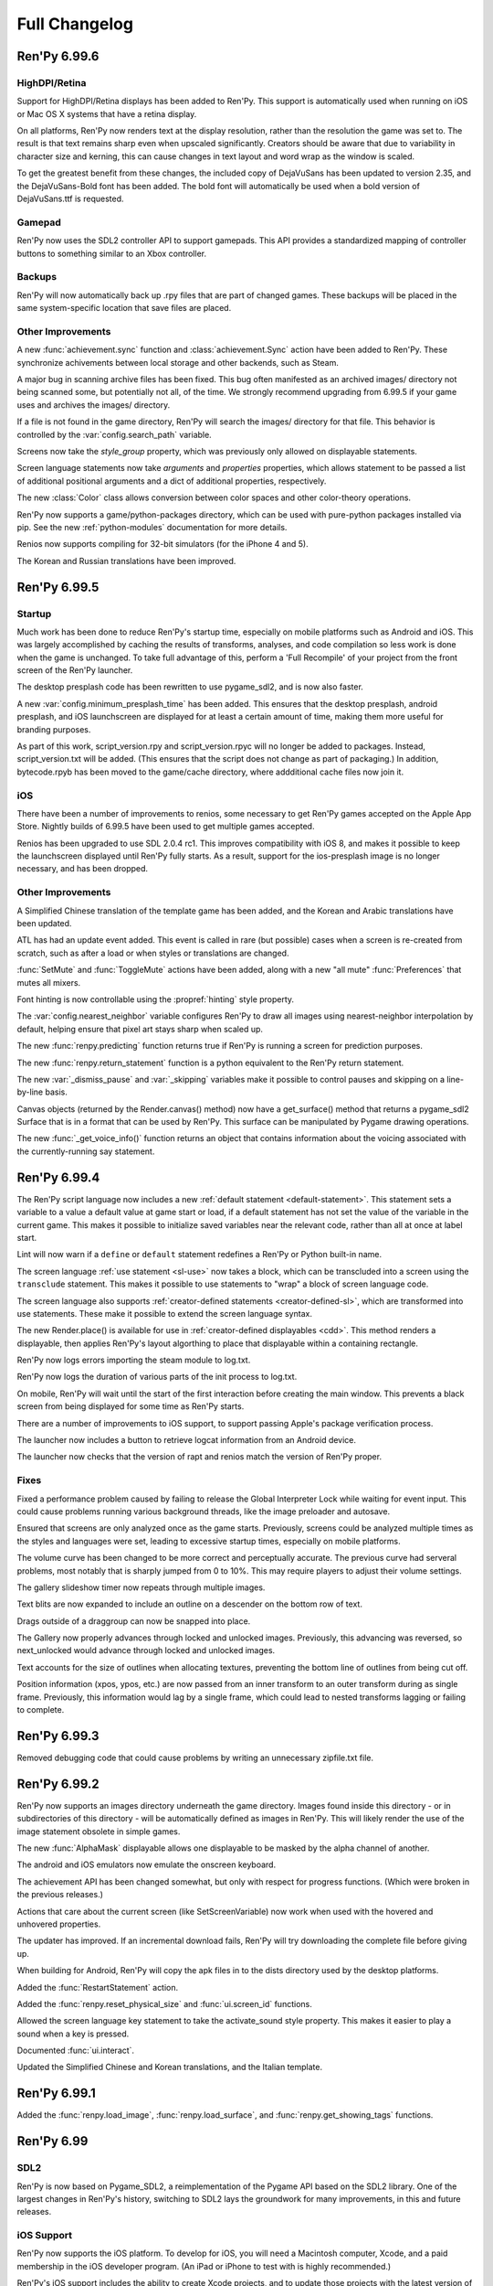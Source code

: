 ==============
Full Changelog
==============

Ren'Py 6.99.6
==============

HighDPI/Retina
--------------

Support for HighDPI/Retina displays has been added to Ren'Py. This support
is automatically used when running on iOS or Mac OS X systems that have a
retina display.

On all platforms, Ren'Py now renders text at the display resolution, rather
than the resolution the game was set to. The result is that text remains
sharp even when upscaled significantly. Creators should be aware that due
to variability in character size and kerning, this can cause changes in
text layout and word wrap as the window is scaled.

To get the greatest benefit from these changes, the included copy of
DejaVuSans has been updated to version 2.35, and the DejaVuSans-Bold
font has been added. The bold font will automatically be used when
a bold version of DejaVuSans.ttf is requested.

Gamepad
-------

Ren'Py now uses the SDL2 controller API to support gamepads. This API
provides a standardized mapping of controller buttons to something
similar to an Xbox controller.

Backups
-------

Ren'Py will now automatically back up .rpy files that are part of
changed games. These backups will be placed in the same system-specific
location that save files are placed.

Other Improvements
------------------

A new :func:`achievement.sync` function and :class:`achievement.Sync` action
have been added to Ren'Py. These synchronize achivements between local
storage and other backends, such as Steam.

A major bug in scanning archive files has been fixed. This bug often
manifested as an archived images/ directory not being scanned some,
but potentially not all, of the time. We strongly recommend upgrading from
6.99.5 if your game uses and archives the images/ directory.

If a file is not found in the game directory, Ren'Py will search the
images/ directory for that file. This behavior is controlled by
the :var:`config.search_path` variable.

Screens now take the `style_group` property, which was previously only
allowed on displayable statements.

Screen language statements now take `arguments` and `properties` properties,
which allows statement to be passed a list of additional positional arguments and
a dict of additional properties, respectively.

The new :class:`Color` class allows conversion between color spaces and other
color-theory operations.

Ren'Py now supports a game/python-packages directory, which can be used
with pure-python packages installed via pip. See the new :ref:`python-modules`
documentation for more details.

Renios now supports compiling for 32-bit simulators (for the iPhone 4 and 5).

The Korean and Russian translations have been improved.



Ren'Py 6.99.5
=============

Startup
-------

Much work has been done to reduce Ren'Py's startup time, especially on mobile
platforms such as Android and iOS. This was largely accomplished by caching the
results of transforms, analyses, and code compilation so less work is done
when the game is unchanged. To take full advantage of this, perform a
'Full Recompile' of your project from the front screen of the Ren'Py
launcher.

The desktop presplash code has been rewritten to use pygame_sdl2, and is now
also faster.

A new :var:`config.minimum_presplash_time` has been added. This ensures that
the desktop presplash, android presplash, and iOS launchscreen are displayed
for at least a certain amount of time, making them more useful for branding
purposes.

As part of this work, script_version.rpy and script_version.rpyc will no
longer be added to packages. Instead, script_version.txt will be added.
(This ensures that the script does not change as part of packaging.)
In addition, bytecode.rpyb has been moved to the game/cache directory,
where addditional cache files now join it.


iOS
---

There have been a number of improvements to renios, some necessary to get
Ren'Py games accepted on the Apple App Store. Nightly builds of 6.99.5 have
been used to get multiple games accepted.

Renios has been upgraded to use SDL 2.0.4 rc1. This improves compatibility
with iOS 8, and makes it possible to keep the launchscreen displayed until
Ren'Py fully starts. As a result, support for the ios-presplash image is no
longer necessary, and has been dropped.


Other Improvements
------------------

A Simplified Chinese translation of the template game has been added, and
the Korean and Arabic translations have been updated.


ATL has had an update event added. This event is called in rare (but possible)
cases when a screen is re-created from scratch, such as after a load or when
styles or translations are changed.

:func:`SetMute` and :func:`ToggleMute` actions have been added, along with
a new "all mute" :func:`Preferences` that mutes all mixers.

Font hinting is now controllable using the :propref:`hinting` style property.

The :var:`config.nearest_neighbor` variable configures Ren'Py to draw all
images using nearest-neighbor interpolation by default, helping ensure that
pixel art stays sharp when scaled up.

The new :func:`renpy.predicting` function returns true if Ren'Py is running
a screen for prediction purposes.

The new :func:`renpy.return_statement` function is a python equivalent to
the Ren'Py return statement.

The new :var:`_dismiss_pause` and :var:`_skipping` variables make it possible to
control pauses and skipping on a line-by-line basis.

Canvas objects (returned by the Render.canvas() method) now have a
get_surface() method that returns a pygame_sdl2 Surface that is in a format
that can be used by Ren'Py. This surface can be manipulated by Pygame
drawing operations.

The new :func:`_get_voice_info()` function returns an object that contains information
about the voicing associated with the currently-running say statement.


Ren'Py 6.99.4
=============

The Ren'Py script language now includes a new :ref:`default statement <default-statement>`.
This statement sets a variable to a value a default value at game start or load,
if a default statement has not set the value of the variable in the current
game. This makes it possible to initialize saved variables near the relevant
code, rather than all at once at label start.

Lint will now warn if a ``define`` or ``default`` statement redefines a
Ren'Py or Python built-in name.

The screen language :ref:`use statement <sl-use>` now takes a block, which
can be transcluded into a screen using the ``transclude`` statement. This makes
it possible to use statements to "wrap" a block of screen language code.

The screen language also supports :ref:`creator-defined statements <creator-defined-sl>`,
which are transformed into use statements. These make it possible to extend the
screen language syntax.

The new Render.place() is available for use in :ref:`creator-defined displayables <cdd>`.
This method renders a displayable, then applies Ren'Py's layout algorthing to place
that displayable within a containing rectangle.

Ren'Py now logs errors importing the steam module to log.txt.

Ren'Py now logs the duration of various parts of the init process to log.txt.

On mobile, Ren'Py will wait until the start of the first interaction
before creating the main window. This prevents a black screen from being
displayed for some time as Ren'Py starts.

There are a number of improvements to iOS support, to support passing Apple's
package verification process.

The launcher now includes a button to retrieve logcat information from an
Android device.

The launcher now checks that the version of rapt and renios match the version
of Ren'Py proper.

Fixes
-----

Fixed a performance problem caused by failing to release the Global Interpreter
Lock while waiting for event input. This could cause problems running various
background threads, like the image preloader and autosave.

Ensured that screens are only analyzed once as the game starts. Previously,
screens could be analyzed multiple times as the styles and languages were
set, leading to excessive startup times, especially on mobile platforms.

The volume curve has been changed to be more correct and perceptually
accurate. The previous curve had serveral problems, most notably that
is sharply jumped from 0 to 10%. This may require players to adjust their
volume settings.

The gallery slideshow timer now repeats through multiple images.

Text blits are now expanded to include an outline on a descender on the
bottom row of text.

Drags outside of a draggroup can now be snapped into place.

The Gallery now properly advances through locked and unlocked images.
Previously, this advancing was reversed, so next_unlocked would advance
through locked and unlocked images.

Text accounts for the size of outlines when allocating textures, preventing
the bottom line of outlines from being cut off.

Position information (xpos, ypos, etc.) are now passed from an inner transform
to an outer transform during as single frame. Previously, this information
would lag by a single frame, which could lead to nested transforms lagging
or failing to complete.


Ren'Py 6.99.3
=============

Removed debugging code that could cause problems by writing an unnecessary
zipfile.txt file.


Ren'Py 6.99.2
=============

Ren'Py now supports an images directory underneath the game directory.
Images found inside this directory - or in subdirectories of this directory - will
be automatically defined as images in Ren'Py. This will likely render the use of
the image statement obsolete in simple games.

The new :func:`AlphaMask` displayable allows one displayable to be masked by the alpha
channel of another.

The android and iOS emulators now emulate the onscreen keyboard.

The achievement API has been changed somewhat, but only with respect for
progress functions. (Which were broken in the previous releases.)

Actions that care about the current screen (like SetScreenVariable) now work
when used with the hovered and unhovered properties.

The updater has improved. If an incremental download fails, Ren'Py will try
downloading the complete file before giving up.

When building for Android, Ren'Py will copy the apk files in to the dists
directory used by the desktop platforms.

Added the :func:`RestartStatement` action.

Added the :func:`renpy.reset_physical_size` and :func:`ui.screen_id` functions.

Allowed the screen language key statement to take the activate_sound style
property. This makes it easier to play a sound when a key is pressed.

Documented :func:`ui.interact`.

Updated the Simplified Chinese and Korean translations, and the Italian template.


Ren'Py 6.99.1
=============

Added the :func:`renpy.load_image`, :func:`renpy.load_surface`, and
:func:`renpy.get_showing_tags` functions.


Ren'Py 6.99
===========

SDL2
----

Ren'Py is now based on Pygame_SDL2, a reimplementation of the Pygame API
based on the SDL2 library. One of the largest changes in Ren'Py's history,
switching to SDL2 lays the groundwork for many improvements, in this
and future releases.


iOS Support
-----------

Ren'Py now supports the iOS platform. To develop for iOS, you will need a
Macintosh computer, Xcode, and a paid membership in the iOS developer
program. (An iPad or iPhone to test with is highly recommended.)

Ren'Py's iOS support includes the ability to create Xcode projects, and
to update those projects with the latest version of a Ren'Py game. Xcode
can be used to change project settings, and to create debug and release
builds.

The iOS port supports iOS 7 and higher. Almost all of Ren'Py is supported,
with the exception being that video playback is limited to fullscreen video
in formats the iOS device supports.

For now, the default set of Ren'Py screens are not particularly compatible
with iOS. You will need to customize your game to make it touch friendly and
compliant with Apple's guidelines before submitting it to the iOS app store.

Please see the iOS documentation for more information and a copyright
notice you must include as part of your app description on iOS.


Android Support
---------------

Android support has been rewritten, and is now based in SDL2. This release
brings Android support to parity with desktop platforms. Improvements
include:

* Support for rotating the screen to match the user's preferred orientation.
* Improved in-app purchase support, with the ability to retrieve prices and
  create a single .apk that supports the Google and Amazon stores.
* Android audio playback is now based on the same code that's used on
  the desktop and iOS platforms. This enables support for features like
  panning and fading volume. It also means the same sound files can be
  used on Android, iOS, and desktop platforms.
* Keyboard input is now supported on Android.
* Languages requiring bidirectional text (like Arabic and Hebrew) are supported
  on Android.

A number of issues with Android support have been fixed, including one that
prevented Ren'Py from unzipping the android SDK automatically when the path
to the Ren'Py install was too long.

Please see the Android documentation for more information and a copyright
notice that should be included as part of your app description.


Steam
-----

Ren'Py now ships with Python bindings for the steam API. These bindings
are built as part of the Ren'Py build process, which means they will be
maintained alongside Ren'Py going forwards.

For an explanation of how to use the Steam API, please contact the Ren'Py
developers directly. The bindings make available:

* Initialization.
* User statistics and achievements.
* Retrieving other apps by the same developer that have been installed.
* DLC support.
* The in-game overlay, including the ability to launch a purchase flow.
* Session tickets.

The steam bindings will be integrated with Ren'Py as appropriate. For now,
this integration consists of binding the steam achievement system to the new
Ren'Py achievement API.


Distribution Improvements
-------------------------

The launcher now has the ability to add from clauses to call statements,
automatically turning::

    call dayplanner

into::

    call dayplanner from __call_dayplanner

From clauses, which are really labels, help Ren'Py to find the return
site to use when a game is changed. This should help fix problem with games
that may change greatly between releases.

When asked to package a game that is more than about 2GB in size, Ren'Py
will produce a ZIP64-format archive. These archives may be less compatible
that smaller zip files.


Languages and Translations
--------------------------

There is now a Russian translation of the tutorial game, and a Finnish
translation of the launcher.

Ren'Py supports input methods (IMEs) on platforms where SDL2 makes that
support available. (All platforms except for Linux.) Input methods make
it possible to input complex non-ASCII text, such as Chinese, Japanese,
and Korean.


Clipboard Voicing
-----------------

Ren'Py now supports clipboard voicing, which is accessed by shift+C.

Clipboard voicing is a form of self-voicing that works by copying the
text to the clipboard, where a screenreader program is likely to read
it using settings preferred by the player.


Custom Text Tags
----------------

Ren'Py snow supports a new form of :ref:`custom text tags <custom-text-tags>`.

Custom text tags are applied after the text has been tokenized into tags and
text. This makes it easier to write a custom text tag that manipulates text
or applies multiple existing text tags to text.

The previously-existing form of custom text tag has been renamed to
style text tag, and is still supported.


Other Improvements
------------------

A high-level achievement API has been added to Ren'Py.

Ren'Py now includes support for recognizing touch gestures on Android and
iOS.

It is possible to hide the editing buttons in the launcher, so they can't
be used to open an absurd number of editor windows.

The developer can choose if strings should be empty when generating
translations.

Three new set manipulation actions :func:`AddToSet`, :func:`RemoveFromSet`,
and :func:`ToggleSetMembership` manipulate sets and lists-as-sets. (Such
as inventory lists.)

Drags (as in, drag-and-drop) now support the focus_mask style property.

The complexity of the style system has been reduced, decreasing memory
usage and startup time.

The new :func:`renpy.suspend_rollback` suspends the recording of rollback
checkpoints, while still allowing rollback to occur.

The RENPY_GL_CHECK_ERRORS controlls the logging of OpenGL/ANGLE function
calls and errors.

A completion progress indicator can be toggled by typing shift-alt-P or
swiping up-down-left-right-left-right.

As of this release, dictionary and set comprehensions are wrapped to
support rollback.


Ren'Py 6.18.3
=============

This release adds the :ref:`showif statement <sl-showif>` to screen language.
The showif statement shows and hides its children based on a condition. When
its children are ATL transforms, showif delivers ATL events to manage the
show and hide process.

Ren'Py's image prediction mechanism now models the return stack, and can
predict images through a call and return pair. Previously, a call followed
by a return would block image prediction.

Ren'Py now predicts that the start label will be called from the main menu.
This will help to avoid unpredicted image loads at the very start of a game.

The ATL on statement now can take a comma-separated list of event names.

The new :func:`updater.UpdateVersion` function contacts an update server and
determines if an update is available.

The new :func:`renpy.invoke_in_thread` function runs a function in a background
thread, and restarts the interaction when that thread finishes.

While in self-voicing mode, the {w} and {p} tags are ignored.

The Traditional Chinese and Russian translations have been updated.

Bug Fixes
---------

Fixed a regression that could cause hiding transforms to skip time.

Fixed a bug that would cause the screen language if statement to show
children from blocks with a false condition, if those child blocks were
run during prediction.

Fixed an issue where SetScreenVariable and ToggleScreenVariable were
declared as pure functions, but weren't. They now have been reimplemented
as pure functions.

Fixed an issue where a grab could fail to transfer between interactions,
leaving Ren'Py unresponsive.


Ren'Py 6.18.2
=============

The define statement can now take a store name, and the say statement
will search the ``character`` store before searching the default store.
This means that if one uses::

    define character.e = Character("Eileen")

Say statements like::

    e "Hello, world."

will continue to work, even though ``e`` has been freed up for other
purposes.

The default image cache size (set in :var:`config.image_cache_size`) has
been increased from 8 to 16 screens worth of images.

When set to True, the new :tpref:`crop_relative` transform property tells
a Transform to interpret float components of its :tpref:`crop` property
relative to the width or height of its transformed child, as appropriate.
For example, (0.5, 0.0, 0.5, 1.0) will cropout the lower-right quadrant
of the child.

When set to false, the new :propref:`keyboard_focus` style property hides
buttons, bars, and imagemap hotspots from the keyboard focus mechanism.

The :ref:`mousearea` screen language statement now respects the
:propref:`focus_mask` style property, making it possible to have
non-rectangular mouseareas.

Ren'Py now includes functions that can be used to profile
the memory consumption of a game, including the memory consumption of
Ren'Py itself. These functions are :func:`renpy.profile_memory` and
:func:`renpy.diff_memory`. The new :func:`renpy.profile_rollback`
lets one more specifically see the memory consumption of the internal
rollback log.

When self-voicing mode is enabled, Ren'Py displays a notification that
explains how to disable self-voicing mode.

This release fixes a subtle bug caused by incorrect analysis of for
loops in screen language screens, when the iteration variable is a
constant. (For example, when the iteration variable is ``define``\ed
somewhere else in the game.)

This release adds Traditional Chinese translations of the launcher and
template game, contributed by Civalin.

Ren'Py 6.18.1
=============

This release includes a new :func:`Placeholder` displayable, which can be
used to display placeholder characters. Placeholders are now used when
displaying images that are not defined.

The new :var:`sv` Character-like object can be used when self-voicing is
enabled to display (and hence speak) descriptive text.

ATL transforms in screens now begin executing when first shown. Previously, ATL transforms
began executing when the screen containing the ATL transform was first shown,
which meant that if the transform changed over the course of screen display,
a portion of the new transform would be skipped.

This release includes a German template contributed by NoJoker.


Ren'Py 6.18
===========

Screen Language Improvements
----------------------------

This release includes a new implementation of screen language that has the
potential to be much faster than the original implementation of screen language.
Where the original screen language evaluated screens from scratch at the start
of each interaction, this new implementation can incrementally reuse large
portions of a screen between interactions. Please see the new
:ref:`Screen Language Optimization <screen-optimization>` documentation for
information on how to maximize screen language performance.

Of special note is that screens now perform better when defined with a parameter
list. Screens that do not expect parameters should be defined with an empty
parameter list.

To support improved optimization, when the screen language use statement
calls a screen with a parameter list, only variables in that parameter list
are updated. (This is a change in previously-undocumented behavior.)

Screens now support passing properties to a displayable from within an if
statement, provided the if statement is the first thing inside the
displayable. For example::

    text "Eileen":
         if eileen_mad:
             color "#fcc"
         else:
             color "#cfc"

now works.

As there is now a larger benefit from predicting screens, screen prediction
has been improved in several ways:

* By default, Ren'Py will now use the arguments supplied to a screen in
  the ``show screen`` and ``call screen`` statements to predict the
  screen. This is potentially dangers, as it means that if either statement
  has side effects, those side effects will occur as part of screen prediction.
  To mitigate this problem, both statements now take a ``nopredict`` clause
  that prevents screen prediction.

* Ren'Py will now attempt to predict images inside if clauses that would
  not be taken, and will ignore errors that occur during statement prediction.

* A pair of functions, :func:`renpy.start_predict_screen` and
  :func:`renpy.stop_predict_screen` allows for manual prediction of time
  images that will be used by screens, including parameterized screens.

Ren'Py now supports profiling of screens, via the :func:`renpy.profile_screen`
function.

Ren'Py has been changed to make a copy of the screens being displayed before
a transition occurs. This makes it possible to use a transition to show
screen updates. For example, one could increase the value displayed
by a bar, and then use the dissolve transition to dissolve in the new
segment of bar.

Image Prediction
----------------

Ren'Py now has a supported mechanism for manually predicting images in
cases where automatic image prediction fails. This mechanism consists
of two functions: :func:`renpy.start_predict` starts prediction of images,
while :func:`renpy.stop_predict` stops prediction.

Accessibility
-------------

Ren'Py now includes support for self-voicing, a mode in which Ren'Py will
read on-screen text to vision impaired players. To activate self-voicing,
press the ``v`` key.  For more information, please read the :ref:`self-voicing <self-voicing>`
documentation.

The new :propref:`alt` style property allows one to supply alternative
text that allows Ren'Py to voice imagemap components and buttons with
incomplete names.

The Ren'Py launcher now includes a large-text mode that can be accessed from
the preferences page. This mode increases text size and contrast.

Android In-App Purchasing
-------------------------

This version of Ren'Py includes a high-level interface that supports
in-app purchasing on the Android platform. This interface currently
support Google Play and the Amazon App Store.

Pixel Art
---------

Ren'Py supports nearest-neighbor filtering of images. This ensures that
screen pixels correspond to a single texture pixel, which is the scaling
mode preferred for use with pixel art. Nearest-neighbor mode is enabled
with the new :tpref:`nearest` transform property.

The new :func:`config.adjust_view_size` callback makes it possible to
set the size of the Ren'Py viewport to something other than the size of
the window (or screen, in fullscreen mode). For example, a game can use
this callback to limit its viewport size to integer multiples of its
native size.

Voice Improvements
------------------

Voice volume is now adjustable on a per-character basis, using the
voice_tag argument to :func:`Character` and the new :func:`VoiceVolume`
value.

Using the new :var:`config.emphasize_audio_channels` variable, Ren'Py
can emphasize audio on some channels. This is doen by lowering the
volume of non-emphasized channels when a emphasized channel is playing,
and returning the volumes to normal when no emphasized chanels are
playing. By setting this variable to ``[ 'voice' ]``, the voice
channel can be emphasized over music and other sounds,


OS X Bug Workaround
-------------------

To workaround a bug in Mac OS X 10.9, Ren'Py will now always open on the
the primary monitor of a Macintosh.

Other
-----

With some limitations, non-ASCII characters can now be used as character
names. Since Python code does not allow non-ASCII identifiers, such character
names must be defined by the define statement, and used outside Python code.

The `auto` property of imagebuttons and imagemaps now can take image names
as well as image filenames.

The new :func:`renpy.image_exists` function returns true if an image has
been defined.

Gallery navigation can now be customized by customizing the ``gallery_nav``
screen.

The new :func:`renpy.count_dialogue_blocks` and :func:`renpy.count_seen_dialogue_blocks`
return the total number of dialogue blocks and the number of dialogue blocks that have
been seen by the current user in any game. With some caveats, these can provide an
indication of how much of the game the user has seen.

The :var:`config.autosave_on_choice` variable determines if Ren'Py will
autosave on choice, while the :var:`config.autosave_on_quit` variable
determines if Ren'Py will autosave when the game is about to end (by quit,
return, or loading a save slot).

The new :tpref:`events` transform property determines if events are
passed to a transform's children. This is useful for ATL transforms,
when some children should not receive events.

Save dumps (enabled by :var:`config.save_dump`) are performed before the
save occurs, making them far more useful for debugging pickling problems.

When show\_ arguments are past to an :func:`NVLCharacter`, the show\_ prefix
is stripped and those arguments are passed to the ``nvl`` screen.

Translations
------------

This release add an Italian translation of the launcher and template game,
contributed by Oshi-Shinobu.

This release adds a Portuguese translation of the template game, contributed
by Mrstalker.

This release adds a Simplified Chinese translation of the launcher, contributed by
Huanxuantian.



Ren'Py 6.17.7
=============

This release includes a number of Android changes:

* RAPT has been updated to use the latest version of the SDK. Please install
  the SDK again if you have build problems.

* RAPT no longer includes a copy of Ren'Py. Instead, Ren'Py includes a copy of
  itself into the built game that RAPT uses. This makes it possible to include
  fixes to Ren'Py in an Android package.

* A low-level In-App Purchase implementation, contributed
  by Emmanuel Marty and Winter Wolves. The low-level IAP code supports Google
  Play and the Amazon App Store. This code is not currently documented, as it
  will be wrapped in a higher-level implementation.

This release includes a fix to an audio-video sync issue that affected the
Windows, Mac OS X, and Linux platforms.


Ren'Py 6.17.6
=============

This release adds a German translation of the launcher, contributed by
Marcel.

This release adds a Korean translation of the launcher and template game,
contributed by Baekansi.

This release includes a workaround for an issue that could prevent the
launcher from starting on certain Mac OS X computers.


Ren'Py 6.17.5
=============

Translations
------------

This release features an Arabic translation of the launcher and template
game, contributed by Renoa.

The Japanese and Spanish translations have been updated.

Changes
-------

The traceback system has been changed to generally report script statements,
rather than the functions Ren'Py uses to implement those statements.

The :func:`renpy.pause` function now only sets a checkpoint (allowing rollback)
if the delay time is 0. This prevents rollback from being blocked by short
pauses.

The new :func:`renpy.queue_event` function provides a way to queue Ren'Py
events from user-written interface code. (For example, it could be used to
listen to commands on a serial port that's connected to a custom
controller.)

If set, RENPY_SKIP_MAIN_MENU and RENPY_SKIP_SPLASHSCREEN environment
variables cause Ren'Py to skip the main menu and splashscreen, respectively.

The RENPY_TIMEWARP environment variable makes it possible to speedup and
slow down time.

An experimental new autoreload system can be accessed by setting
:var:`config.autoreload` to True, then pressing shift+R to toggle
automatic reloading.

Fixes
-----

A regression in 6.17.4 caused a major memory leak on shift+R. This has
been fixed. Several other problems with shift+R have also been fixed.

An issue preventing transitions from working properly inside a restarted
ATL transform has been fixed.

The --warp was documented incorrectly, and had stopped working. It's been
repaired, and its documentation has been improved.


Ren'Py 6.17.4
=============

Reloading
---------

This release contains a complete rewrite of shift+R reloading.

The rewrite was necessary to eliminate several major memory leaks that
were triggered by reloading.

Android
-------

Ren'Py has been updated to use the newest (at the time of release) versions
of the Android SDK and Ant. This should fix build problems caused by the
use of older versions.

Ren'Py now recognizes and supports the Amazon Fire TV device. When a Fire TV
is detected, the "firetv" screen variant is selected. To support pushing games
to this device, Ren'Py now supports connecting to Android devices via the
Remote ADB protocol.

Other
-----

Fixed a problem that occurred when an interaction containing a MoveTransition
was restarted.

Added support for imagemaps that are larger than the screen. This allows an
imagemap to be placed inside a viewport.

It is now possible to select the layer used by the say, choice, and nvl
choice screen. Please see :var:`config.say_layer`, :var:`config.choice_layer`,
and :var:`config.nvl_layer` statements.

The prediction of window and bar images has been improved.


Ren'Py 6.17
===========

Styles
------

The style system, which makes it possible to configure the look of
displayables, has been rewritten from scratch. The new code reduces
the amount of time it takes to create a new style to a small fraction
of the previous time. Since every displayable creates an associated
style, this has the potential to lead to a substantial performance
improvement.

This release also introduced a new style statement that can be used
to define styles, in place of python code. (Of course, the older form
remains fully supported.) Lengthy and redundant code like::

    init python:
        style.quick_button_text.set_parent('default')
        style.quick_button_text.size = 12
        style.quick_button_text.idle_color = "#8888"
        style.quick_button_text.hover_color = "#ccc"

can be replaced with::

    style quick_button_text is default:
        size 12
        idle_color "#8888"
        hover_color "#ccc"

Finally, the style inspector (accessed through shift+I) has been
rewritten.

Syntax Changes
--------------

In addition to the new style statement, there are four other syntax
changes:

* The definition of a simple expression has been expanded. Simple expressions
  (which are used in ATL and the screen language, among other places) now
  encompass all Python expressions that do not include lambda or the
  ternary (... if ... else ...) operator.

  This means that code like::

      show logo:
          xpos 800 / 2

  is now legal. Previously, the expression had to be parenthesized.

* The new ``show layer`` statement allows one to apply a transform
  or ATL transform to an entire layer, using syntax like::

      show layer master at flip

  or::

      show layer master:
          xalign 0.5 yalign 0.5 rotate 180

* The new ``window auto`` statement makes it possible for Ren'Py to
  automatically show and hide the dialogue window. By default, it is
  shown before ``say`` statements, and hidden before ``scene`` statements,
  but this can be customized.

* The init statement has been extended so it can be combined with
  other statements. It's now possible to write "init 1 image = ...",
  "init -2 define name = ..." and so on.

Translations
------------

This release adds French and Russian template games and translations
of the launcher.

Android
-------

It is no longer necessary to download RAPT (the Ren'Py Android Packaging Tool)
separately from Ren'Py. As of this release, RAPT will be downloaded by the
Ren'Py launcher when an Android build is requested, and will be updated
by the Ren'Py updater.

Buttons may now have an alternate action that is triggered by longpress
on Android and right-click on desktop computers.

This release fixes a bug in which Ren'Py would not save persistent data
(including preferences) before being terminated by the Android system, and
a regression that broke compatibility with some Android 2.3 systems.

New and Changed Preferences
---------------------------

There are two new preferences accessible through the :func:`Preferences`
function:

* "auto-forward after click" controls if auto-forward mode is stopped
  by a click.

* "show empty window" determines is if the "window show" and "window auto"
  statements will cause an empty window to be shown.

Neither of these is exposed as part of the default preferences screen, but
both can be added by interested developers.

There is one changed preference:

* "display" now has an "any window" option, which restores a fullscreen
  Ren'Py to its prior windowed size.


Other
-----

:func:`ShowMenu` can now pass arguments to the screen it displays.

The input displayable now takes a pixel_width property, that limits
the size of the input field it a certain number of pixels.

The :func:`FileCurrentScreenshot` function

The new :propref:`xsize`, :propref:`ysize`, and :propref:`xysize` style
properties make it possible to directly set the size of a displayable.

The :propref:`focus_mask` style property can now take as an argument a callable
that returns true when a displayable should be focused. If such a callable
can be written, it may be much faster than the current method of determining
pixel opacity.

Viewport now respects the xfill and yfill properties. The default viewport
style sets these to true. Setting them to False will cause the viewport to
shrink to fit its contents when those contents do not fill the entire
viewport.

The new :func:`renpy.get_image_bounds` function retrieves the bounding box
of an image that is being displayed, after all Transforms have been applied
to it.

The new :func:`renpy.retain_after_load` can be used to retain data updated
by a screen after the game is loaded.

The new :propref:`xsize`, :propref:`ysize`, and :propref:`xysize` style
properties make it possible to directly set the size of resizable
displayables.

Prediction of images with partial attributes and side images used in
dialogue has been improved. Prediction of creator-defined statements
now works as documented.




Ren'Py 6.16.2
=============

This release adds a Spanish translation of the launcher and the template game.

This release adds the new :func:`renpy.get_mouse_pos` function, which
retrieves the mouse position if a mouse is supported.

Ren'Py 6.16
===========

Android
-------

Android support has now been integrated into the Ren'Py launcher. While
for size reasons RAPT is still a separate download, once RAPT has been
placed inside the Ren'Py directory, the launcher will allow you to:

* Install the Android SDK.
* Configure a project as an Android application.
* Build and Install the Android application.

The launcher can now launch Ren'Py in modes that simulate Android phones,
tablets, and television-based consoles.

Ren'Py includes support for television-based Android consoles, such as the
OUYA. It includes support for detecting the OUYA specifically, and choosing
a variant as appropriate.

This release adds some video playback support to the Android port. While
limited to full-screen video and codecs that the Android platform supports
(which unfortunately have little overlap with desktop Ren'Py), this may
be enough to enable cutscene movies.

Ren'Py now includes a new set of screen variants, with "large", "medium", and
"small" reflecting the visual size of devices (televisions are considered to
be small because they're far away), while "touch", "tv", and "pc" reflect
the input devices involved.

Android now supports displaying vertical text.


Save, Load, and Persistent Improvements
---------------------------------------

The low-level load/save API has been overhauled. It's now possible to
access save slot information directly, instead of having to scan all save
slots to find the one you want. New functions include :func:`renpy.list_slots`,
:func:`renpy.newest_slot`, :func:`renpy.slot_mtime`,
:func:`renpy.slot_json`, and :func:`renpy.slot_screenshot`.

At a higher level, there is a new :func:`FileNewest` function that's
true for the newest save slot. :func:`FilePageNext` and
:func:`FilePagePrevious` now support a wrap argument that causes them
to wrap around a defined number of screens.

There is now support for adding arbitrary JSON information to save
files. This allows per-save information (like the path you're on
in a VN, date and amount of money in a sim, or party composition
in an RPG) to be accessed from the save and load screens.

JSON information is created by :var:`config.save_json_callbacks`,
and can be accessed through the low-level :func:`renpy.slot_json` or
high-level :func:`FileJson` functions.

When possible, Ren'Py now stores save files with the game, as well as in
a user-global save directory. This means that if a Ren'Py game is placed
on a USB drive or shared on a network, the saves will be available on
multiple computers. (When save files are available in both places, the
newest file wins.)

When a save file on a network share is updated, Ren'Py will automatically
rescan the contents of that file, and restart the current interaction. (This
will update the save and load screens, making the file available to be
loaded.)

Ren'Py will no longer auto-save while at the main menu.

Persistent data is also stored in both locations. When the persistent
data is not identical, it will be merged. By default, the most recently
updated value for each field will be used. In some cases (for example, a set
of endings the player has reached), this is not the correct behavior. The
new :func:`renpy.register_persistent` can be used to register different
merge behavior.

Voice
-----

This release adds support for playing voice without having to fill
the script with voice statements. This support consists of two
new pieces of functionality:

* The launcher contains a new "Extract Dialogue" function. This extracts
  the dialogue into a tab-delimited file. Each record includes the character,
  the dialogue text, the filename and line number, and a unique identifier
  for that line.

* The :var:`config.auto_voice` variable is used to give a filename pattern
  that is formatted with the unique identifier. If a file with that filename
  exists, and no other voice file is being played, that file is used as the
  voice.

There are also several new voice-related preferences. The "voice sustain"
preference determines if voice is sustained through multiple interactions.
The "wait for voice" preference determines if auto-forward mode waits for
the voice to finish before advancing.

Image Gallery and Music Room
----------------------------

The image gallery now can display a navigation overlay with next, previous,
slide show, and return buttons. The creator can choose if these buttons
display the images associated with a single button, or advance between
multiple buttons.

The Music Room includes the ability to play a random track, and to determine
if the tracks are shuffled, looped, or if play is confined to a single
selected track.

Text Rendering
--------------

Ren'Py now renders portions of font characters that leave the character
bounding box. This prevents text (especially hinted and anti-aliased text)
from being cut off, but may lead to apparent placement problems for fonts
with very inaccurate bounding boxes.

Japanese Language
-----------------

The Ren'Py launcher has been translated into Japanese. The language
used by the launcher can be switched from the preferences screen.

There is now a Japanese language template game, which defaults to
a Japanese font and has a translated interface.

Much of the documentation has been translated
to Japanese. The Japanese translation can be found at:

    http://ja.renpy.org/doc/html/

Documentation
-------------

The Ren'Py documentation has been improved. The following pages have been
added or migrated from the old wiki-based documentation.

* :doc:`label`
* :doc:`python`
* :doc:`conditional`
* :doc:`audio`
* :doc:`movie`
* :doc:`persistent`
* :doc:`cds`
* :doc:`character_callbacks`
* :doc:`file_python`
* :doc:`environment_variables`
* :doc:`reserved`

Many other documentation pages have been improved and edited.


Other
-----

The default quick menu now includes rollback and fast skip
functionality. (This functionality is contained in the template screens.rpy,
and may need to be copied into your game.)

The default yes_no screen now answers no when the user right-clicks. (This
functionality is contained in the template screens.rpy, and may need to be
copied into your game.)

The fast skipping function now stops when it visits seen text.

The :var:`build.destination` variable can be used to select the directory
in which Ren'Py places files when building a distribution.

There is a new NullAction that can be used when one wants a button
to be sensitive to hover and unhover, but not performing a useful
action on click.

ConditionSwitch is now much faster.

Ren'Py will deal with files with insane timestamps by giving them the
current time.

Bugfixes
--------

This release includes many bugfixes. Some of the more important are:

* A fix to a problem that would cause Ren'Py to restart the display when
  starting up on Windows. This could cause Ren'Py to spuriously detect a
  slow video card, and present the user with the appropriate error message.

* A fix to a problem where Ren'Py would fail to display the proper error
  message when python code containing non-ASCII characters fails to compile.



Ren'Py 6.15.6
=============

This release includes improvements for the Android platform:

* Assets are now read exclusively from the APK and expansion file.
* Logs and tracebacks are placed on external storage.
* Saves are placed on external storage, except when saves from
  older versions of Ren'Py exist.

The GL2 shaders Ren'Py uses have been simplified in the (usual) case
where no clipping is occurring. This leads to a noticeable speed
improvement on Android, and potentially other platforms as well.

An issue with Drag-and-drop has been fixed. Thanks go to Kinsman
for contributing this fixe.

The :func:`Skip` action now triggers the skip indicator. It also
supports a new fast parameter, which causes skipping to the
next menu.

This release includes various minor changes to improve compatibility
with very old Ren'Py games. (It now runs the Ren'Py 5 demo.)


Ren'Py 6.15.5
=============

This release adds two new features:

* The GL renderer now supports additive blending. This is enabled using the
  :tpref:`additive` transform property in an ATL transform or use of the
  :func:`Transform` class. Additive blending will not work if the software
  renderer is in use, and it's up to creators to deal with that issue.

* The new :func:`Flatten` displayable combines multiple textures into
  a single texture. This can be used to prevent incorrect behavior
  when a displayable containing multiple overlapping textures (like a
  :func:`LiveComposite` is shown with an :tpref:`alpha` between 0 and 1.

It also fixes the following issues:

* Whitespace is now skipped before default arguments, which previously
  caused parse errors in some cases.

* Ren'Py now sets the unix mode of files and directories in zip and tar
  files to 644 and 755 as appropriate. Prior versions of Ren'Py used
  666 and 777 as the permissions, which lead to a security problem
  when the file was unpacked by a tool that didn't respect the user's
  umask. (Info-zip had this problem.)

* Auto-hinting for fonts is now enabled by default. This restores font
  rendering compatibility with prior releases.

* Ren'Py now builds with and requires the current version of libav. It
  should also work with current versions of ffmpeg when libav is
  available.

* The version of SDL distributed with Ren'Py has been patched to
  prevent multiple windows from showing up in the Window menu
  when entering and leaving fullscreen mode.



Ren'Py 6.15.4
-------------

This release fixes a compile problem that prevented Ren'Py 6.14.x and Ren'Py
6.15.0-3 from running on most 64-bit Linux systems.

Image prediction has become more fine-grained, and can take place while the
screen is animating.

The new :var:`build.exclude_empty_directories` determines if empty directories
are include or excluded from the distribution. It defaults to true,
previously the default was platform-dependant.



Ren'Py 6.15
===========

Translation Framework
---------------------

Ren'Py now includes a comprehensive
:ref:`translation framework <translation>`. This framework includes support
for using a single language selection to change dialogue, menus and other
interface text, images and files, styles and styles.

The dialogue translation support allows lines of dialogue to be split and
combined at the translator's discretion. As most Ren'Py statements are
allowed inside the new translation blocks, it's possible to use logic (like
conditions) to tailor the translations to your language.

The launcher includes a new "Generate Translations" button, which - as part of
a sanctioned translation where the full script is present - will generate
empty translation files for a new language.

Improved Japanese Support
-------------------------

Ren'Py 6.15 includes multiple changes to better support the Japanese language.

* The tutorial game has been translated to Japanese, with the language being
  selectable from the preferences menu.

  The tutorial was translated by Koichi Akabe.

* Support for vertical writing has been added to Ren'Py. Consisting of the
  :propref:`vertical` style property for text, and the new
  :propref:`box_reverse` property on hboxes, this support makes it possible
  to display dialogue, menus, and other text in a vertical orientation.

  Vertical text support was written by Koichi Akabe.

* The line-breaking algorithm has been updated to match Unicode 6.2. In
  addition, three new "languages" have been added. The new "japanese-strict",
  "japanese-normal", and "japanese-loose" languages (based on the line-break
  options in the CSS3 Text module) allow greater control of how Ren'Py breaks
  lines with small kana and other special characters.

  Linebreaking can be further tailored using the new
  :func:`renpy.language_tailor` function, which can change the linebreaking
  class of a character.

Console
-------

The new debug console makes it possible to interactively run Ren'Py script and
Python statements, and immediately see the results. The console is available
in developer mode or when :var:`config.console` is True, and can be accessed
by pressing shift+O.

The console can be used to:

* Jump to a label.
* Interactively try out Ren'Py script statements.
* Evaluate a python expression or statement to see the result.
* Trace python expressions as the game progresses.

The console was originally written by Shiz, C, and delta.

Screen Parameters
-----------------

Screens now take named parameters, similar to the way that labels and
transforms take named parameters. It's now possible to write::

  screen top_text(s, size=36):
       text s xalign 0.5 size size

and::

  show screen top_text("It works!")

Replay Gallery
--------------

Ren'Py now includes support for :ref:`replaying <replay>` scenes. A scene
replay can be invoked from anywhere in Ren'Py (for example, from a main menu
or game menus screen, even when the game has started). When the replay ends,
Ren'Py will return to the location the replay was invoked from, even if that
location is in a screen or in python code. Rollback works inside a replay,
but saving and loading is disabled.

The :func:`Replay` action begins a replay. The :func:`renpy.end_replay` ends a
replay if one is in progress, and is ignored otherwise.

Voice Improvements
------------------

There have been several improvements to the voice playback system. The new
:var:`config.voice_filename_format` variable makes it possible to use only
part of the filename in a voice statement. The new voice_tag parameter to
:func:`Character`, in conjunction with the :func:`SetVoiceMute` and
:func:`ToggleVoiceMute` actions, makes it possible to selectively mute
particular characters' voices. The new :func:`VoiceReplay` action makes it
possible to replay the current voice.

Launcher Improvements
---------------------

There were a few launcher improvements in this release.

* The files pane of the navigation page has a new button that allows the
  user to create a new script file.

* The launcher can generate translation templates, and can be translated
  using the translation framework.

* The Ren'Py launcher now has a small amount of support for skins. While the
  basic layout of the launcher remains fixed, skins allow the background
  images and colors to be changed. See the :ref:`skin documentation <skins>`
  for more details.

Macintosh Changes
-----------------

The Macintosh version of Ren'Py now requires a 64-bit capable processor, and
Mac OS X 10.6 or newer.

Packaging Improvements
----------------------

The file layout of Ren'Py games has been somewhat altered. With the exception
of small launcher programs, all platform-dependent binaries are under the
lib/ directory. Ren'Py itself has now been placed in the renpy/ directory.
The common/ directory has been moved to renpy/common/, as it's considered an
integral part of Ren'Py.

Ren'Py now uses renamed but otherwise unmodified python binaries on all
desktop platforms. (Previously, it used platform-specific binaries.) Portions
of the library are shared between the desktop builds.

A running Ren'Py process on Linux will now be named after the game, rather
than having python as a name.




Other Changes
-------------

* :ref:`Viewports <sl-viewport>` now support edge scrolling, which scrolls
  the viewport when the mouse is within a a configurable distance of the
  viewport edge.

* Most keyboard keys now automatically repeat. The repeat rate is controlled
  by :var:`config.key_repeat`.

* Side images can now be used with menus.

* The :var:`config.enter_yesno_transition` and
  :var:`config.exit_yesno_transition` variables make it possible to define a
  transition that is run when yes/no prompts appear and disappear,
  respectively.

* The :ref:`viewport statement <sl-viewport>` now supports edge scrolling -
  automatic scrolling when the mouse approaches the sides of the viewport.

* The new :tpref:`transform_anchor` transform property makes the anchor the
  point around which a transform is scaled and rotated. (For example, it's
  now possible to rotate around the bottom-right corner of an image, rather
  than just its center.)

* The common directory has been moved to renpy/common, as it's part of
  Ren'Py. The giant 00screens.rpy file has been broken up into a large number
  of smaller files.

* The new :propref:`box_reverse` and :propref:`order_reverse` style
  properties allow the user to control the order in which children of vbox
  and hboxes are placed and drawn, respectively.

* The xoffset and yoffset transform properties now take floating point
  numbers, allowing more precise positioning if subpixel is true.

* The :propref:`child` style property of buttons is now exposed to the
  screen language.

* The new :var:`config.enter_yesno_transition` and
  :var:`config.exit_yesno_transition` variables allow a creator to supply
  transitions that are used upon entering and exiting yes/no prompts.

* The python decimal module is now included in the default builds of Ren'Py.

Bugfixes
--------

Among others, the following bugs were fixed:

* :ghbug:`37`: A crash with LiveTile when sizes were not integers.

* :ghbug:`41`: :func:`renpy.loadable` failed to search for files inside
  android packages.

* :ghbug:`42`: The launcher can now run a game that's in a read-only
  directory.

* :ghbug:`45`: Ren'Py would fail when the hiding of a screen caused a screen
  beneath it to be hidden.

* :ghbug:`46`: A bug that prevented Ren'Py from evicting images from an
  over-full image cache, that manifested as a runaway memory leak.

* :ghbug:`50`: Vertical bars would scroll with the left and right arrow
  keys; and bars would remain grabbed even if they were grabbed while leaving
  the screen, preventing further input.

* :ghbug:`51`: The slow_done callback was not called after a rollback.

* :ghbug:`56`, :ghbug:`57`: :func:`renpy.loadable` now works with Android
  assets.

* :ghbug:`60`: Fixed a bug that prevented {p} and {w} from working properly
  when followed immediately by a text tag.

* :ghbug:`61`: Ren'Py no longer crashes when an end_game_transition is set
  and a screen uses a variable that is no longer defined when the game
  restarts.

* :ghbug:`65`: Multiplying a rollback list by a number now always produces a
  rollback list.

* Editra should work better on Windows.

* It's now possible to :func:`renpy.call` a label that doesn't take
  parameters.

* Fixed an error handling failure when a style used by error handling was
  not buildable.

* Fixed an error handling failure when a python early block contained a
  syntax error.



Ren'Py 6.14
===========

Ren'Py Launcher Rewrite
-----------------------

The Ren'Py launcher has been rewritten. Some of the improvements are:

* A new visual design by Doomfest of the Dischan visual novel team.

* The launcher now includes direct access to open the script and game
  directories, and common script files.

* The launcher includes Script Navigation support. Clicking the name of a
  label, define, transform, screen, or callable will open the editor to the
  location where that name is defined.

  Script navigation also provides access to individual script files.

* The launcher now supports one-click project building. Instead of using
  multiple steps to build a project, a single click will now cause the
  launcher to:

  * Read the build process configuration from the game script.
  * Build the archives needed.
  * Generate the archive and update files.

* The launcher can now use the Ren'Py updater to update Ren'Py, and to
  download editors.

Editra & Text Editing
---------------------

For most users, Ren'Py recommends the use of the Editra editor. We have
developed an Editra plugin that communicates with the Ren'Py launcher and
supports the editing of Ren'Py script.

While still in beta, Editra is a fast and light editor with good code editing
support. Editra also includes a spell-checker that can be enabled, and
applies to dialogue and other strings.

If Editra is selected by the user, and it is not installed, Ren'Py will
automatically download it.

The jEdit editor remains supported, and is preferred for use with languages
(like Chinese, Japanese, and Korean) that Editra doesn't support fully. If
selected, Ren'Py will download jEdit automatically.

Ren'Py also supports editing files through system-specific file associations.
(This support will not send the cursor to the correct line, however.)

Ren'Py Web Updater
------------------

Ren'Py includes an updater that can update Ren'Py and individual Ren'Py games
by downloading changes from a properly-configured web server with a small
number of update files uploaded to it.

The updater uses zsync to download the minimal set of changes between the
local files on disk and the files stored on the server. A single set of files
on the server supports updating from all prior versions of a project.

Ren'Py includes a default updater interface that can be further configured by
interested users.


Transform Changes
-----------------

This release changes the behavior of transforms to make them more correct and
easier to use.

The xzoom and yzoom properties are now applied before, rotation. This means
that the shape of the image will remain consistent as the image is rotated.
Previously, the image to change shape as it was rotated.

The xzoom and yzoom properties may now be negative, with negative zoom values
causing the images to be flipped. The positioning code now takes this into
account, and positions a flipped image properly.

Thanks to Edwin for contributing these changes.

Screen Language, Displayable, and Transition Enhancements
---------------------------------------------------------

* The :ref:`sl-textbutton` and :ref:`sl-label` screen language statements
  now take properties prefixed with ``text\_``. These properties have the
  text\_ prefix stripped, and are then passed to the internal text displayable.

* The :ref:`sl-viewport` screen language statement now takes a `scrollbars`
  parameter. If given, scrollbars that manipulate the viewport are created.

* The :ref:`sl-viewport` screen language statement now takes `xinitial` and
  `yinitial` parameters. If given, these control the initial positioning of
  the viewport.

* A screen language block may now contain multiple has statements. Screen
  language widgets that take single children can now take a has statement.

* The input displayable now supports the use of the left and right arrow
  keys within the text. (Thanks to Edwin for this feature.)

* :func:`MoveTransition` has been rewritten. The new version now uses
  transforms to control the positioning of entering and leaving images, and
  can interpolate between the locations of moving images.

Rollback Improvements
---------------------

* The new :func:`renpy.fix_rollback` function allows the game to fix
  choices, even if they are made in rollback mode. The user can roll back and
  roll forward, but is restricted to making the choices he made the first
  time through the game.

  Thanks to Edwin for contributing fix_rollback.

* Rolling forward now works through a jump out of a ``call screen``
  statement.

Video Improvements
------------------

Ren'Py's video playback support has been partially rewritten to improve
robustness, speed, and framerate stability. These improvements should reduce
the number of frame drops Ren'Py performs, and should also prevent Ren'Py
from locking up if too many frames are dropped.

Ren'Py now supports the WebM video format.


Image Load Log
--------------

When :var:`config.developer` is true, Ren'Py keeps an internal log of image
loads.

This log can be access by showing the _image_load_log screen. This screen
displays the name of an image file for a few seconds after that image has
been loaded. The name is in white if the image was loaded by the image
predictor, and pink if Ren'Py was unable to predict the image.


File Actions and Functions
--------------------------

Two screen functions have been added, and two screen actions have been changed:

* The new :func:`FileUsedSlots` function returns a list of used file slots
  on the current page.

* The new :func:`FileCurrentPage` function returns the name of the current
  page.

* The :func:`FileSave` and :func:`FileAction` actions have been modified so
  that if the slot name is None, an unused slot based on the current time is
  used.

Taken together, these changes make it possible to create a list of save slots
where the user is able to add new slots to the list.


Multiple Store Support
----------------------

Ren'Py now supports multiple stores - multiple namespaces in which python code
can be run. Variables in these stores are saved, loaded, and rolled-back in
the same way that variables in the default store are.

Stores are accessed by supplying an in-clause to a python block. For example::

   init python in stats:

       def reset():
           """
           Code to reset the statistics.
           """

User-created stores are placed into the "store" package, with the default
store being the package itself. Names can be imported between packages.::


   init python:
       from store.stats import reset

   init python in stats:
       from store import ToggleField

Note that stores do not affect the order in which init python blocks are run.
A name must be defined in a block before the one that imports that name.


Platform Support and Library Updates
------------------------------------

Linux support has been changed.

* The Linux platform supports the x86_64 CPU architecture in addition to the
  x86 architecture. The Ren'Py shell script will automatically determine the
  platform it is running on when it is launched.

* The Linux version is now linked against the libraries from the 2009-era
  Ubuntu 10.04 Lucid. (Previously, Ren'Py had been linked against 2006's
  Dapper.) Older versions of Linux are no longer supported.

Many libraries that Ren'Py depends on have been updated. Some of the changes
that have occurred are:

* Python has been updated to version 2.7.3.

* Pygame has been updated to version 1.9.1.

* GLEW has been updated to version 1.7.0. This may fix OpenGL problems on
  some Linux systems.

* LibAV has been updated to version 0.7.6, and has been compiled with CPU
  detection enabled.

Other Changes
-------------

* The :func:`renpy.call` function allows - with major and important caveats -
  a call to a Ren'Py label to begin from inside python code. Such a call
  immediately terminates the current statement.

* When an action is expected, nested lists of actions can be given. The
  lists are flattened and the action executed.

* Added the :func:`OpenURL` action, which opens a URL in a web browser.

* Added the :var:`config.gl_resize` variable, which determines if the user
  can resize OpenGL windows.

* Ren'Py's handling of command line arguments has been rewritten. Most
  notably, lint is now invoked with the::

    renpy.sh <gamename> lint

  command. (Which also works with renpy.exe.)

* Ren'Py can now dump information about the game to a json file when
  starting up. The information dumped can assist other tools in providing
  launcher-like code navigation.

* The little-used remote control feature has been removed from Ren'Py.

* The :var:`config.gl_resize` variable now controls resizing of a game
  running in GL mode.

* Documentation fixes (by SleepKirby and others).

* The NVL-Mode tutorial has been ported to Sphinx (by Apricotorange).

* Ren'Py now defaults to reporting errors with sound and music files when
  config.developer is True.

Ren'Py 6.13.9
=============

The new RAPT tool makes it far easier to package a Ren'Py game for Android. It
can semi-automatically set up an Android build environment on your system,
build a package, and install that package on your Android device.

To fix some editor-related problems, backported the 6.14 editor system. This
changes how editors are configured. Please see :ref:`text-editor-integration`
for a description of the new system.

The new :var:`config.save_dump` variable causes Ren'Py to write out
save_dump.txt each time it saves. This file describes the contents of the
save, making it possible to figure out what's causing an overly large save
file.

Worked around a bug in Mesa that can cause crashes on certain Linux systems.

Fixed the following bugs in Ren'Py.

* The (default) texwrap layout represents character widths as floating-point
  numbers. This fixes a bug where non-integer kerning would lead to text
  overflowing its bounding box.
* Menu choices are logged correctly.
* All file access is now done in unicode, rather than the system's native
  encoding. This prevents crashes that occurred when Ren'Py was placed in a
  directory that had non-ASCII characters in it.
* Fixed focus_mask on the ANGLE renderer.
* Displayables can now have fractional-pixel sizes. This allows a zooming
  image to remain precisely centered on the screen.
* Fixed a problem where Ren'Py would save unnecessary trees of displayables
  each time it saved a screen. This would lead to overly large save files and
  slow save performance.
* Ren'Py would not attempt an alternate rendering method if the texture test
  failed, leading a "Textures are not rendering properly." exception.
* A crash in Render.fill.

Ren'Py 6.13.8
=============


Side images can now be limited to showing a single character, or only showing
characters that are not on the screen. See :var:`config.side_image_tag` and
:var:`config.side_image_only_not_showing`.

Added :var:`config.python_callbacks`, a list of python functions that are
called at the end of each python block.

Ren'Py now tests the video card it is running on for functionality. If it
can't draw textured rectangles to the screen, it will proceed to a different
renderer.

Old-style string interpolation is now enabled by default, alongside new-style
string interpolation.

Ren'Py is now compatible with libpng 1.5. Thanks to James Broadhead for the
patch.

Fixed the following bugs:

* A crash when dealing with certain invalid fonts.
* Pausing too long when typing out text.
* Cutting one pixel off a block of text when fractional kerning was used.
* Crashing when the time was set in the far future or past.
* Immediately exiting when rolling forward at the quit prompt.
* Crashing when a non-existing directory is added to the search path. (This
  prevented Katawa Shoujo from starting in the latest version.)
* Save-file size was overly large due to screens being included in save
  files.


Ren'Py 6.13
===========

Text Rewrite
------------

:ref:`Text display <text>` has been rewritten from scratch. In addition to
supporting many new features, the new implementation of Text is much faster
at text layout and display, and contains much cleaner code.

Some of the new features that are now supported by the text display system are:

* Interpolation of variables enclosed in square brackets. It's now possible
  to write code like::

      "You scored [score] out of a possible [max_score] points."

  The new string interpolation takes place on all text that is displayed,
  rather than just say and menu statements. When used as part of a screen,
  interpolation has access to screen-local variables.

  PEP 3101-style string formatting is supported, which means that this
  syntax can be used to display fields and items, as well as variables.

* Kerning support was added, both as the :propref:`kerning` style property
  and the :tt:`k` text tag.

* Support for ruby text (also known as furigana), via the :tt:`rt` and
  :tt:`rb` text tags, and the :propref:`ruby_style` style property.

* The new :tt:`space` and :tt:`vspace` text tags make it easy to whitespace
  into the text.

* The new :tt:`cps` text tag controls the speed of text display.

* By default, Ren'Py uses the unicode linebreaking algorithm to find points
  at which a line can be broken. This algorithm should correctly break lines
  that contain a mix of western and eastern languages. Since that algorithm
  is incorrect on some Korean texts, Ren'Py also implements a
  korean-with-spaces variant, that only breaks runs of Korean text at
  whitespace. These algorithms can be selected by the :propref:`language`
  style property.

* Ren'Py now uses the Knuth-Plass linebreaking algorithm to choose the
  points at which it actually splits lines. This algorithm attempts to
  minimize the unevenness of all lines except the last. Ren'Py also supports
  a nobreak mode, which allows one to create a Text larger than the screen
  without it being automatically wrapped. These can be selected using the
  :propref:`layout` style property.

* The new :propref:`newline_indent` style property determines if Ren'Py adds
  indentation after a newline in text.

* The new :propref:`line_leading` style property inserts space above a line
  of text. (Ruby text can be placed into this space.)

* Text can be automatically translated before it is displayed. (This support
  will be improved in a future major release.)

DirectX Support
---------------

On Windows systems that have the February 2010 DirectX update installed,
Ren'Py will use DirectX via the ANGLE adaptation layer, if OpenGL 2.0 or
later is not found. The ANGLE layer is used by popular web browsers such as
Firefox and Google Chrome.  This allows hardware rendering to be used on
netbooks, where drivers often support DirectX far better than OpenGL.

At startup, Ren'Py will test the graphics capabilities of the computer it is
running on. If the software render is being used, or the game renders at an
unacceptably slow speed, Ren'Py will display a warning message to the user.
The warning message includes a link to a page on renpy.org that explains how
to update the graphics drivers.

This version of Ren'Py will only use the software renderer if both DirectX and
OpenGL are incapable of rendering Ren'Py games. Screen-scaling in the
software renderer has been replaced by a simpler but slower version.

Other Changes
-------------

* Ren'Py now includes a :ref:`style preference <style-preferences>` system.
  This system allows styles to be changed after the init phase has finished.
  These changes are saved with the persistent data. Among other things, style
  preferences allow a game to offer the user the option to change the font,
  size, and color of dialogue text.

* Support has been added for screen-based
  :ref:`image galleries <image-gallery>` and :ref:`music rooms <music-room>`.
  This support consists of a classes that provides actions that make it easy
  to present the user with graphics and music. The creator is responsible for
  creating screens that use the supplied actions.

* The default screens.rpy file, used when a new game is created, contains
  support for a "quick menu". This menu adds buttons to screens that allow
  the user to quick save, quick load, save, toggle skipping, toggle
  auto-forward mode, and access the preferences menu.

* Ren'Py includes 5 new themes, and a number of new color schemes.

* Several new actions have been added. The :func:`SelectedIf` action allows
  the creator to control if a button is displayed in the selected state. The
  :func:`SetMixer` action allows a mixer to be set to a specific value. The
  :func:`Rollback` and :func:`RollForward` actions allow the creator to bind
  rollback to buttons.

* The behavior of the xfill and yfill style properties was accidentally
  changed in the 6.12 series. It has been returned to the historical behavior.

* The :func:`Dissolve` and :func:`ImageDissolve` transitions now take a
  time_warp parameter.

* The :func:`Frame` displayable now allows the user to specify the left,
  top, right, and bottom borders independently.

* The :propref:`caret` style property allows the user to customize the caret
  of an input widget.

* The :func:`renpy.displayable` function has been exposed to the user.

* Timers can now take a list of actions, rather than just a single callable.

* Three transforms were added to the default library: :var:`top`,
  :var:`topleft`, and :var:`topright`.

* Ren'Py can now load files (including images, music, and fonts) from an
  Android package.

* User-defined statements can now take a block, which the statement is
  responsible for parsing.

* Wrote documentation for:

  * :ref:`Menus <menus>`
  * :ref:`Transforms <transforms>`
  * :ref:`Creator-Defined Displayables <cdd>`

  Several indexes were added to the documentation, and the style was updated.

* Ren'Py now uses the libjpeg-turbo library, for faster jpeg loading. Ren'Py
  now uses libav 0.7.1, for improved compatibility with movie formats.

* Removed support for the iLiad platform.

* PowerPC support has been removed from the main Ren'Py distribution. It's
  available as a download from the Ren'Py web site.

Thanks to Aleema for contributing the new themes and color schemes.


Ren'Py 6.12.2
=============

This release contains the following changes:

* ATL Transforms with parameters compile correctly.
* MultipleTransition works in conjunction with pauses.
* The mouse is shown when a quit action is run while a movie is playing.
* A fix for a lockup that occurred when the user entered the game menu while
  a transition was running.
* RENPY_SCALE_FAST works again.
* Ren'Py compiles with newer versions of ffmpeg.
* Skipping ends when the game restarts.
* Fixed a problem with texture upload that made games noticeably slower.
* Choose a better default size for windows on small monitors, like netbooks.
* xfill and yfill now work for vbox and hbox, respectively.
* Click-to-continue fixes.
* Side image fixes.
* Documentation fixes.

Thanks to David Gowers and zhangning for contributing patches to this release.


Ren'Py 6.12.1
=============

Image Attributes
----------------

The process of showing images is now attribute-based. Image names now consist
of a tag, and zero or more attributes. When showing an image, the order of
attributes is no longer important - it's now possible to define an image
using one set of attributes, and show it using those attributes in a
different order.

Attributes are also "sticky". This means that we attempt to preserve as many
attributes as possible when showing a new image.

For example, say we had the following images::

   image eileen beach happy = "eileen_beach_happy.png"
   image eileen beach woozy = "eileen_beach_woozy.png"

We can now show the first image using the command::

   show eileen happy beach

Since the order of attributes no longer matters, this will show the "eileen
beach happy" image. If we follow this with the show statement::

    show eileen woozy

the image "eileen beach woozy" will be shown. (Assuming no other images exist.
If the image "eileen happy woozy" existed, an ambiguity error would occur.)

When an image tag is shown without any attributes, then the current attributes
are retained. Now, one can write::

    show eileen at right

to display Eileen on the right side of the screen, without changing the
attributes supplied to an image.

**Say Attributes.** Image attributes can be updated as part of a say
statement. A character can be given an `image` argument, giving the name of
an image that character is linked to. As part of the say statement, image
attributes can be given before the dialogue string. These attributes are
given to the linked image.

For example, if we define a character using the code::

    define e = Character('Eileen', image="eileen")

the code::

    e woozy "I think I'm getting too much sun."

is equivalent to::

    show eileen woozy
    e "I think I'm getting too much sun."

whenever an image with the tag eileen is being shown.

**Side Image.** This release features a new implementation of
:ref:`side-images`, which allows side images to be defined like other images,
and allows side images to be integrated with screens easily.

**Sticky Transforms.** Finally, showing an image without providing a transform
or ATL block will now continue the previous transform that an image with that
tag was using. Previously, it caused those transforms to stop.

Error Handling
--------------

Ren'Py now has a new exception handing framework. Instead of always crashing
when an error occurs, Ren'Py will now display the error message on the
screen, and give the user the following choices, as appropriate to the
situation:

* Rollback
* Reload
* Ignore
* Open Traceback
* Quit

When an editor is defined, Ren'Py will allow the user to click on a filename
and line number to open that line in the editor.

The framework is used to handle exceptions and parse errors.

Other
-----

When in OpenGL mode, Ren'Py now remembers the window size between  sessions.
(This can be disabled using :var:`config.save_physical_size`, and it  may
make sense to do so if your game is using the pre-screen preferences system.)
Choosing the "Window" display preference now resizes the window to 100% of
normal size.

Added the :propref:`xcenter` and :propref:`ycenter` position and transform
properties. These set the position of the center of a displayable.

The :func:`renpy.vibrate` function allows Ren'Py to ask Android devices to
vibrate.

The hyperlink style, callback, and focus functions have now been moved to the
:propref:`hyperlink_functions` style  property. This allows the functions to
be changed on a per-style basis.

Indentation errors are now reported on the indented line, and not the line
preceding the erroneous indentation.

Added the :func:`SetScreenVariable` and :func:`ToggleScreenVariable` actions.
These allow screen-local variables to be changed.

Ren'Py now attempts to elide personal information from filenames. Where
possible, filenames are reported relative to the base or Ren'Py base
directories,  rather than the root of the filesystem.

The new :propref:`box_wrap` style property allows hboxes and vboxes to
automatically wrap when they reach the edge of their enclosing area.

Actions now can have an :func:`Action.unhovered` method. This method is called
when an action supplied as a `hovered` parameter loses focus.

Added the :class:`Tooltip` class, which makes it easier to define tooltips as
part of a screen.

Added :var:`config.debug_text_overflow`, which controls the logging of cases
where text exceeds its allocated area.

Ren'Py no longer attempts to adjust the system level mixer controls, which
means that it's no longer possible to raise the volume from within Ren'Py.
Controlling the system volume exhibited bugs on all three platforms,
including hard-to-predict volume changes that affect other applications.

Along with the new features, transitions have been documented in the new
manual.

Archives are now automatically detected in asciibetical order. See the
documentation for :var:`config.archives` for more details.

Bug fixes:

* :lpbug:`734137` - Timers do not participate in rollback.
* :lpbug:`735187` - Ren'Py get stuck when using {nw}. (Thanks to Franck_v
  for tracking this down.)


Ren'Py 6.12.0
=============

Android Support
---------------

Ren'Py now supports the Android platform. This includes support for a large
fraction of Ren'Py's functionality, although we were unable to add support
for imagedissolves and movie playback. It should be possible to package a
Ren'Py game and distribute it through the Android market.

Android support required several changes in Ren'Py:

* The OpenGL renderer has been extended to support OpenGL ES.

* For performance reasons, much of the display system has been rewritten in
  the Cython language. This also should improve performance on other
  platforms.

* Support was added for the Android lifecycle. Ren'Py automatically saves
  when the android device suspends, and reloads (if necessary) upon resume.

* We added the concept of :ref:`screen-variants`. This allows a single game
  to have multiple interfaces - such a mouse interface for computer
  platforms, and a touch interface for Android-based smartphones and tablets.

* We built a system that allows one to package a game separately from
  Ren'Py. This allows one to build packages without having to set up the
  Android NDK (you'll still need the Android SDK, Java, Python, Ant, and a
  lot of patience).


New Widgets and Displayables
----------------------------

Added the :ref:`SpriteManager <sprites>` displayable. This provides a
high-performance way of drawing many similar sprites to the screen. This can
scale to hundreds of particles, provided those particles are mostly similar
to each other.

Added the :ref:`mousearea` widget. A mousearea allows hovered and unhovered
callbacks to occur when the mouse enters and leaves an area of the screen.
Since it doesn't participate in the focus system, a mousearea can include
buttons and bars.

Added :ref:`drag-and-drop` widgets and displayables. The drag and drop system
can support:

* Windows being repositioned by the user.
* Card games.
* Inventory systems.
* Drag-to-reorder systems.

Image Prediction
----------------

Ren'Py is now better at predicting image usage. Along with predicting images
used by normal gameplay, it now attempts to predict images that are used by
screens one click away from the user. For example, during normal gameplay, it
will predict images on the first screen of the game menu. While at the game
menu, it will predict the other screens of the game menu, and also the images
the user will see when returning to the main menu. This prediction is
automatic, but only occurs when using screens.

Screens may be invoked at any time, in order to allow for image prediction,
unless they have a predict property of False. This means that displaying a
screen should not have side effects. (Most screens only have side effects
when a button is clicked or a bar changed - that's still fine.)

Ren'Py now supports hotspot caching for screen language imagemaps. When
:var:`config.developer` is true, Ren'Py will write a PNG file in the
game/cache/ directory containing image data for each of the hotspots in the
imagemap. If the cache file exists (regardless of the config.developer
setting) it will be loaded instead of loading the hotspot images. As the
cache file is often much smaller than the size of the hotspot images, it will
load faster and reduce image cache pressure, improving game performance. This
behavior only applies to screen language imagemaps, and can be disabled with
:var:`config.imagemap_cache`.

This should remove most of the need for :func:`renpy.cache_pin`. While not an
error, the use of cache pinning can cause unnecessary memory usage when the
wrong image is loaded.

Screens
-------

Ren'Py now ships with a default set of screens, which are used by the demo and
installed by default when a new game is created. You can find them in
template/game/screens.rpy, and they can be used by copying that file into
your project. These screens are not 100% compatible with the previous layout
system - for example, some styles have changed. That's why games must opt-in
to them.

The definition of the `items` parameter of the :ref:`choice-screen` and
:ref:`nvl-screen` screens has changed, and games will need to be updated to
work with the new version.

Character arguments beginning with ``show_`` are passed to the
:ref:`say-screen` screen. This allows things like show_side_image and
show_two_window to work with screens. The screens we ship support these
options.

The new :var:`config.imagemap_auto_function` variable allows the game-maker to
control the interpretation of the ``auto`` property of imagemaps and
imagebuttons.

The imagemap caching behavior described above applies only to screens.

The :func:`FilePageName` and :func:`FileSlotName` functions make it easier to
name slots

Other Improvements
------------------

Ren'Py 6.12 includes a number of other improvements:

* We've continued writing the new manual. Notably, we have rewritten the
  documentation for displayables.

* When taking a screenshot, :var:`config.screenshot_callback` is called. The
  default implementation of this function notifies the user of the location
  of the screenshot.

* The :func:`Solid` and :func:`Frame` displayables are now tiny and no
  longer take up (much) space in the image cache.

* We now create a log.txt file, which replaces the old opengl.txt, and can
  log other subsystems.

* Several missing properties have been added to the screen language.

* Ren'Py now treats filenames as if they were case-insensitive. This means
  that filename mismatches on Linux should no longer be a problem.


Bug Fixes
---------

* :lpbug:`680266` - Ensures that dynamic displayables update before
  Transforms that use them.

* :lpbug:`683412` - Do not crash if a shader fails to compile.

* Fixed a bug that caused Ren'Py to crash when the system volume was lowered
  to 0, but not muted.

* Fixed a bug that prevented :func:`Render.canvas` from working with the
  OpenGL renderer.


Ren'Py 6.11.2
=============

New Features
------------

This release includes four new themes, generously contributed by Aleema. You
can see and change to these new themes by clicking the "Choose Theme" button
in the launcher.

Software Update
---------------

The jEdit text editor included with Ren'Py has been updated to version 4.3.2,
a supported version that should be able to run most plugins.

Behavior Changes
----------------

The maximum default physical size of the Ren'Py window is now 102 pixels
smaller than the height of the screen. This should prevent Ren'Py from
creating windows that can't be resized since they are much bigger than the
screen.

Buttons now only pass key events to their children when they are focused. This
allows a screen language key statement to be used as the child of a button,
and only activate when the button is focused.

MoveTransition was rewritten to correctly deal with cases in which images
changed their order. This may lead to differences in behavior from the old
version, where the ordering was undefined.

Bug fixes
---------

Fixed :lpbug:`647686`, a regression that prevented sounds from looping
properly.

Fixed :lpbug:`661983`, which caused insensitive hotspots to default to the
idle, rather than ground, image when no insensitive image was supplied.

Fixed :lpbug:`647324`, where ImageDissolves are rendered as if specified with
alpha=True whether or not alpha=True was set.

Fixed a problem that caused the game to start when picking "No" after clicking
the (window-level) quit button.

Fixed a problem that prevented AnimatedValue from functioning properly when
delay was not 1.0. Thanks to Scout for the fix.

Fixed a problem that caused movies to display incorrectly when the screen was
scaled using OpenGL scaling.

Ren'Py 6.11.1
=============

New Features
------------

Add the :func:`AlphaBlend` displayable and the :func:`AlphaDissolve`
transition. These take two displayables, and use the alpha channel of a third
displayable to blend them together. (The third displayable is often an
animation, allowing the effect to change over time.)

The new :ref:`modes` system allows one to invoke callbacks when switching from
one type of interaction to another. This can be used, for example, to
automatically hide the window before transitions.

Imagemaps created using the screen language now only have a size equal to that
of their ground image. (Previously, they took up the entire screen.) This
change makes it easier to position an imagemap at a different location on
screen, such as the bottom.

Imagemaps now take an alpha argument. If true (the default), hotspots are only
focused if the mouse is over a non-transparent part of the idle or hover
image. If set to false, the hotspot is focused whenever the mouse is within
its boundaries.

Added the :func:`renpy.focus_coordinates` function, which returns the
coordinates of the currently focused displayable, when possible.

The new :func:`renpy.notify` function and :func:`Notify` action make it simple
to flash small status messages on the screen, such as might be used to notify
the user of a completed quicksave or screenshot.

The new :func:`HideInterface` action allows the interface to temporarily be
hidden, as a screen language action.

The developer menu now includes a command that will list all the files in the
game directory.

The urllib and urllib2 modules from the Python standard library are now
distributed as part of Ren'Py. These modules allow data to be retrieved from
web servers.

The launcher now includes an experimental updater, that makes it easier to
update to the latest pre-release. Hitting shift+U at the launcher's main
screen will cause Ren'Py to be updated.

Fixes
-----

:func:`MoveTransition` now respects the xoffset and yoffset parameters.

Fixed several bugs with screen-language imagemaps.

Fixed a bug (#626303) that was caused by an incorrect texture unit check.
Thanks to tmrwiz for the fix.

Transforms no longer cause a divide by zero exception when the zoom, xzoom, or
yzoom properties are 0.

Clockwise and counterclockwise revolution in transforms now works.

Fixed a bug with scaling, that occurred when switching between the scaled
software and GL renderers.

Hidden screens are no longer considered when assigning default focus.

FieldValues with max_is_zero set to True now work properly. Thanks to
SleepKirby for the fix.




Ren'Py 6.11.0
=============

OpenGL Support
--------------

Ren'Py will now take advantage of a computer's OpenGL hardware acceleration,
if supported. This OpenGL support has several user-visible changes:

* The window containing a Ren'Py game can be resized or maximized, using
  standard window controls. When the window's aspect ratio does not match the
  game's aspect ratio, black bars will be added.

* Displaying in full-screen mode should not change the monitor's resolution.
  This will prevent the game from being distorted when displayed on a monitor
  with a different aspect ratio.

* Unless disabled in the video driver configuration, Ren'Py will use
  vertical blank synchronization, eliminating image tearing.

* GPU rendering is used, which should make drawing the screen faster in most
  circumstances.

Software rendering is still supported, and Ren'Py will automatically fall back
to software rendering if it detects an improperly configured video card.

You can test that Ren'Py is in OpenGL mode by attempting to resize the window.
If it's resizable, it's OpenGL, otherwise, software rendering is being used.


Screens and Screen Language
---------------------------

This release introduces a new screen system, which allows one to use the new
screen language to declaratively specify portions of the user interface. The
screen language supersedes layouts, overlay functions, imagemaps, and most
other means of customizing the out-of-game menus and the in-game screens.

The previous way of customizing the behavior of the game menu, the layout
system, had problems, especially when using imagemap layouts. Screens were
single-purpose, and it would be difficult to (for example) load a quick-save
game from the main menu, without extensive Python code.

The screen system addresses this by providing a pool of functionality, in the
form of Actions and BarValues. This makes it possible to pick and choose
functionality, and add it to screens as is deemed necessary.

Transform Changes
-----------------

* If a transform does not define one of the position properties
  :propref:`xpos`, :propref:`ypos`, :propref:`xanchor`, or
  :propref:`yanchor`, that property will be taken from the transform's child,
  if the defines that property.

  This makes it possible to have one transform control a displayable's
  vertical motion, and the other control the horizontal. But this is
  incompatible with previous behavior, and so can be disabled with the
  :var:`config.transform_uses_child_position` variable.

* The new config.default_transform variable allows a transform to specify
  the initial transform properties of an image that does not have a more
  specific transform applied to it. Its default value is center, a transform
  that shows the image at the center-bottom of the screen.

  This can lead to a behavior change. When an image is shown, and then shown
  transforms, the transform will be initialized to the bottom center of the
  screen, not the top-left. The reset transform can be used to reset the
  position to the top-left.

* Transform (and ui.transform) have been changed so that their arguments can
  now be prefixed with a style prefix. One can write
  ui.transform(idle_rotate=30, hover_rotate=90) and have it work.

* Added the rotate_pad transform property, which controls how Transform pads
  rotated displayables. When set to False, _not_ the default, it's now
  possible to rotate a (100, 50) displayable by 90 degrees, and have the
  result be (50, 100) in size.

Other Changes
-------------

* The Ren'Py documentation is in the process of being rewritten. This
  changelog is now being maintained as part of the Ren'Py documentation.

* Added support for composite style properties, that allow several style
  properties to be set using a single parameter. The new composite style
  properties are:

  * pos - takes a pair, and uses it to set xpos and ypos.
  * anchor - takes a pair, and uses it to set xanchor and yanchor.
  * align - takes a pair, and uses it to set xalign and yalign. (And hence
    xpos, ypos, xanchor, and yanchor.)
  * area - take (x, y, height, width) pair, and tries to set properties
    such that the displayable will be placed inside the rectangle. This sets
    the xpos, ypos, xanchor, yanchor, xfill, yfill, xminimum, yminimum,
    xmaximum, and ymaximum properties.

* ui.add can now take transform properties as keyword arguments. If at least
  one transform property is present, ui.add will create a transform that
  wraps the displayable it's adding to the screen.

* The new :func:`LiveTile` displayable tiles its child, without consuming a
  large amount of memory to do so.

* :var:`config.quit_action` allows one to specify an action that is run when
  the quit button (in the corner of the window) is pressed.
  config.game_menu_action allows one to specify an action that is run when
  entering the game menu.

* The :var:`config.screenshot_crop` configuration variable controls the area
  of the screen that it stored when the user presses the screenshot key.

* The :func:`renpy.music.register_channel` method now has two additional
  parameters, file_prefix and file_suffix. These are prepended and appended
  to filenames provided to the registered channel, respectively.

* The new :func:`renpy.list_files` method returns a list of files in the
  game directory and archives. This can be used to write your own automatic
  image loading method, among other things.

* The interaction between Character and Text has been rewritten to ensure
  that text is only tokenized once. This required changing a few of the
  methods on ADVCharacter and NVLCharacter, so code that inherits from those
  classes should be checked.

* The distribution code has been moved into launcher/distribute.py. This
  file can be run from the command line to build distributions in shell
  scripts and other automated processes.

* When there are transparent areas on the screen, and
  :var:`config.developer` is true, the transparent areas are filled with a
  checkerboard pattern.

* The new ``input``, ``side``, ``grid``, and ``fixed`` styles were created,
  and the corresponding displayables use them by default.

* When a style is accessed at init-time, and doesn't exist, we divide it
  into two parts at the first underscore. If the second part corresponds to
  an existing style, we create a new style instead of causing an error.

* The python compiler has been rewritten to use the python ast module. This
  should both improve performance, and improve error handling for python
  syntax.

  Because of this change, Ren'Py now ships with and requires Python 2.6.

* The following numbered bugs were fixed:

  * 520276 - ctc does not appear when cps interrupted
  * 526297 - im.Rotozoom()s crash when Ren'Py is scaled down. (Thanks to
    Spiky Caterpillar for the bug report and fix.)
  * 543785 - Launcher bug on select Projects Directory
  * 583112 - rollback while a movie displayable is shown leaves a video
    frame onscreen
  * 595532 - Wrong text in tutorial game. (Thanks to Viliam Búr.)

* The following other bugs were fixed:

  * Renamed the internal show and hide methods of Displayable, so those
    names can once again be used by user-defined displayables.

  * Rewrote MultipleTransition (which is used by Fade) to fix some
    problems it was exhibiting.

  * Take the condition parameter to Character into account when
    determining if an nvl clear occurs before the next interaction.

Older Changelogs
================

Older changelogs can be found at:

    http://www.renpy.org/dl/6.10.2/CHANGELOG.txt
